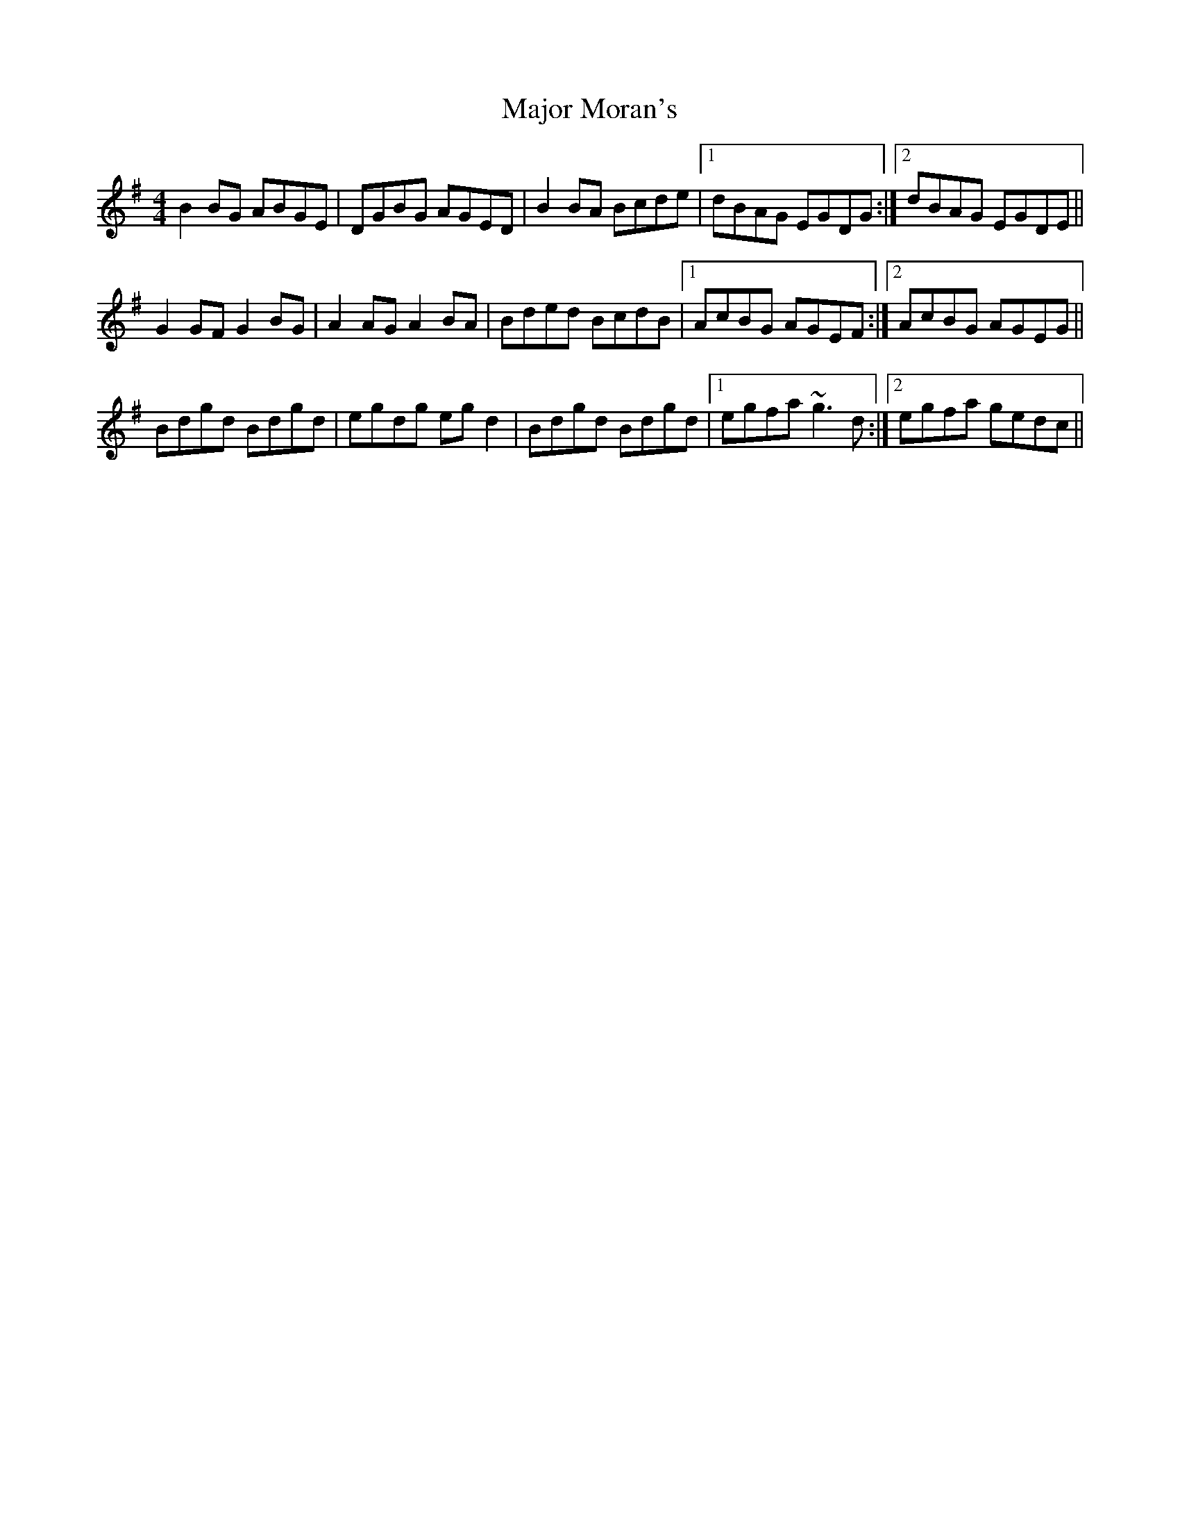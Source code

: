 X: 25183
T: Major Moran's
R: reel
M: 4/4
K: Gmajor
B2BG ABGE|DGBG AGED|B2BA Bcde|1 dBAG EGDG:|2 dBAG EGDE||
G2GF G2BG|A2AG A2BA|Bded BcdB|1 AcBG AGEF:|2 AcBG AGEG||
Bdgd Bdgd|egdg egd2|Bdgd Bdgd|1 egfa ~g3d:|2 egfa gedc||

